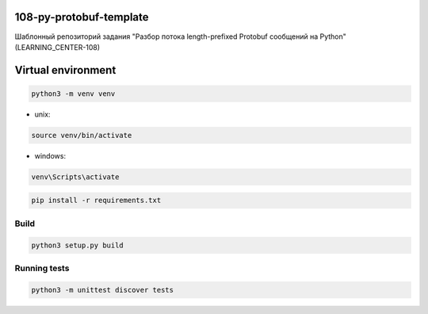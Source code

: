 108-py-protobuf-template
========================

Шаблонный репозиторий задания "Разбор потока length-prefixed Protobuf сообщений на Python" (LEARNING_CENTER-108)

Virtual environment
===================

.. code-block:: bash

   python3 -m venv venv

- unix:

.. code-block:: bash

   source venv/bin/activate

- windows:

.. code-block:: bash

   venv\Scripts\activate

.. code-block:: bash

   pip install -r requirements.txt

Build
-----

.. code-block:: bash

   python3 setup.py build

Running tests
-------------

.. code-block:: bash

   python3 -m unittest discover tests
